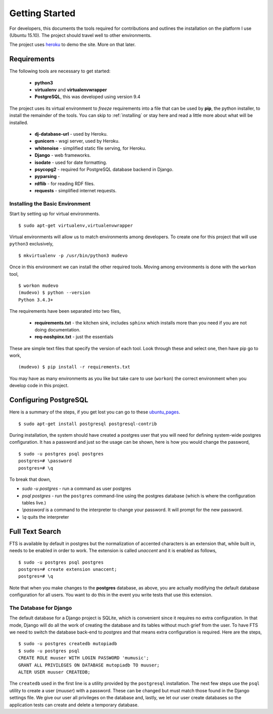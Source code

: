 Getting Started
===============
For developers, this documents the tools required for contributions
and outlines the installation on the platform I use (Ubuntu 15.10).
The project should travel well to other environments.

The project uses `heroku <https://www.heroku.com/home>`_ to demo the
site. More on that later.


Requirements
------------

The following tools are necessary to get started:

 - **python3**
 - **virtualenv** and **virtualenvwrapper**
 - **PostgreSQL**, this was developed using version 9.4

The project uses its virtual environment to *freeze* requirements into
a file that can be used by **pip**, the python installer, to install
the remainder of the tools. You can skip to :ref:`installing` or stay here
and read a little more about what will be installed.

 - **dj-database-url** - used by Heroku.
 - **gunicorn** - wsgi server, used by Heroku.
 - **whitenoise** - simplified static file serving, for Heroku.
 - **Django** - web frameworks.
 - **isodate** - used for date formatting.
 - **psycopg2** - required for PostgreSQL database backend in Django.
 - **pyparsing** -
 - **rdflib** - for reading RDF files.
 - **requests** - simplified internet requests.

.. _installing:

Installing the Basic Environment
~~~~~~~~~~~~~~~~~~~~~~~~~~~~~~~~
Start by setting up for virtual environments. ::

  $ sudo apt-get virtualenv,virtualenvwrapper

Virtual environments will allow us to match environments among
developers. To create one for this project that will use ``python3`` exclusively, ::

  $ mkvirtualenv -p /usr/bin/python3 mudevo

Once in this environment we can install the other required tools.
Moving among environments is done with the ``workon`` tool, ::

  $ workon mudevo
  (mudevo) $ python --version
  Python 3.4.3+

The requirements have been separated into two files,

 - **requirements.txt** - the kitchen sink, includes ``sphinx`` which
   installs more than you need if you are not doing documentation.

 - **req-noshpinx.txt** - just the essentials

These are simple text files that specify the version of each tool.
Look through these and select one, then have pip go to work, ::

  (mudevo) $ pip install -r requirements.txt

You may have as many environments as you like but take care to use
(``workon``) the correct environment when you develop code in this project.


Configuring PostgreSQL
----------------------

Here is a summary of the steps, if you get lost you can go to these
`ubuntu_pages <https://help.ubuntu.com/community/PostgreSQL/>`_. ::

$ sudo apt-get install postgresql postgresql-contrib

During installation, the system should have created a postgres user
that you will need for defining system-wide postgres configuration. It
has a password and just so the usage can be shown, here is how you
would change the password, ::

  $ sudo -u postgres psql postgres
  postgres=# \password
  postgres=# \q

To break that down,

* `sudo -u postgres` - run a command as user postgres
* `psql postgres` - run the ``postgres`` command-line using the
  postgres database (which is where the configuration tables live.)
* `\\password` is a command to the interpreter to change your password.
  It will prompt for the new password. 
* `\\q` quits the interpreter

Full Text Search
----------------

FTS is available by default in postgres but the
normalization of accented characters is an extension that, while built
in, needs to be enabled in order to work. The extension is called
*unaccent* and it is enabled as follows, ::

  $ sudo -u postgres psql postgres
  postgres=# create extension unaccent;
  postgres=# \q

Note that when you make changes to the **postgres** database, as
above, you are actually modifying the default database configuration
for all users. You want to do this in the event you write tests that
use this extension.

The Database for Django
~~~~~~~~~~~~~~~~~~~~~~~

The default database for a Django project
is SQLite, which is convenient since it requires no extra
configuration. In that mode, Django will do all the work of creating
the database and its tables without much grief from the user. To have
FTS we need to switch the database back-end to `postgres` and that
means extra configuration is required. Here are the steps, ::

  $ sudo -u postgres createdb mutopiadb
  $ sudo -u postgres psql
  CREATE ROLE muuser WITH LOGIN PASSWORD 'mumusic';
  GRANT ALL PRIVILEGES ON DATABASE mutopiadb TO muuser;
  ALTER USER muuser CREATEDB;

The ``createdb`` used in the first line is a utility provided by the
``postgresql`` installation. The next few steps use the ``psql`` utility
to create a user (*muuser*) with a password. These can be changed but
must match those found in the Django settings file. We give our user
all privileges on the database and, lastly, we let our user create
databases so the application tests can create and delete a temporary
database.
